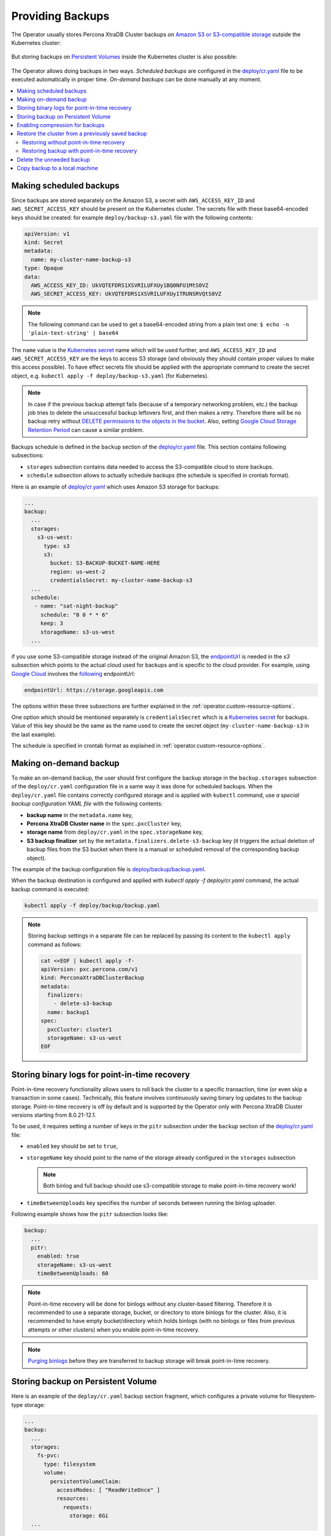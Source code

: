 Providing Backups
=================

The Operator usually stores Percona XtraDB Cluster backups on `Amazon S3 or S3-compatible
storage <https://en.wikipedia.org/wiki/Amazon_S3#S3_API_and_competing_services>`_ outside the Kubernetes cluster:

.. figure:: assets/images/backup-s3.png
   :align: center
   :alt: Backup on S3-compatible storage

But storing backups on `Persistent Volumes <https://kubernetes.io/docs/concepts/storage/persistent-volumes/>`_ inside the Kubernetes cluster is also possible:

.. figure:: assets/images/backup-pv.png
   :align: center
   :alt: Backup on Persistent Volume

The Operator allows doing backups in two ways.
*Scheduled backups* are configured in the
`deploy/cr.yaml <https://github.com/percona/percona-xtradb-cluster-operator/blob/main/deploy/cr.yaml>`__
file to be executed automatically in proper time. *On-demand backups*
can be done manually at any moment.

.. contents:: :local:

.. _backups.scheduled:

Making scheduled backups
------------------------

Since backups are stored separately on the Amazon S3, a secret with
``AWS_ACCESS_KEY_ID`` and ``AWS_SECRET_ACCESS_KEY`` should be present on
the Kubernetes cluster. The secrets file with these base64-encoded keys should
be created: for example ``deploy/backup-s3.yaml`` file with the following
contents:

.. code:: yaml

   apiVersion: v1
   kind: Secret
   metadata:
     name: my-cluster-name-backup-s3
   type: Opaque
   data:
     AWS_ACCESS_KEY_ID: UkVQTEFDRS1XSVRILUFXUy1BQ0NFU1MtS0VZ
     AWS_SECRET_ACCESS_KEY: UkVQTEFDRS1XSVRILUFXUy1TRUNSRVQtS0VZ

.. note:: The following command can be used to get a base64-encoded string from
   a plain text one: ``$ echo -n 'plain-text-string' | base64``

The ``name`` value is the `Kubernetes
secret <https://kubernetes.io/docs/concepts/configuration/secret/>`__
name which will be used further, and ``AWS_ACCESS_KEY_ID`` and
``AWS_SECRET_ACCESS_KEY`` are the keys to access S3 storage (and
obviously they should contain proper values to make this access
possible). To have effect secrets file should be applied with the
appropriate command to create the secret object, e.g. 
``kubectl apply -f deploy/backup-s3.yaml`` (for Kubernetes).

.. note:: In case if the previous backup attempt fails (because of a temporary
   networking problem, etc.) the backup job tries to delete the unsuccessful
   backup leftovers first, and then makes a retry. Therefore there will be no
   backup retry without `DELETE permissions to the objects in the bucket <https://docs.aws.amazon.com/AmazonS3/latest/userguide/using-with-s3-actions.html>`_.
   Also, setting `Google Cloud Storage Retention Period <https://cloud.google.com/storage/docs/bucket-lock>`_
   can cause a similar problem.

Backups schedule is defined in the ``backup`` section of the
`deploy/cr.yaml <https://github.com/percona/percona-xtradb-cluster-operator/blob/main/deploy/cr.yaml>`__
file. This section contains following subsections:

* ``storages`` subsection contains data needed to access the S3-compatible cloud
  to store backups.
* ``schedule`` subsection allows to actually schedule backups (the schedule is
  specified in crontab format).

Here is an example of `deploy/cr.yaml <https://github.com/percona/percona-xtradb-cluster-operator/blob/main/deploy/cr.yaml>`__ which uses Amazon S3 storage for backups:

.. code:: yaml

   ...
   backup:
     ...
     storages:
       s3-us-west:
         type: s3
         s3:
           bucket: S3-BACKUP-BUCKET-NAME-HERE
           region: us-west-2
           credentialsSecret: my-cluster-name-backup-s3
     ...
     schedule:
      - name: "sat-night-backup"
        schedule: "0 0 * * 6"
        keep: 3
        storageName: s3-us-west
     ...

if you use some S3-compatible storage instead of the original
Amazon S3, the `endpointUrl <https://docs.min.io/docs/aws-cli-with-minio.html>`_ is needed in the `s3` subsection which points to the actual cloud used for backups and
is specific to the cloud provider. For example, using `Google Cloud <https://cloud.google.com>`_ involves the `following <https://storage.googleapis.com>`_ endpointUrl:

.. code:: yaml

   endpointUrl: https://storage.googleapis.com

The options within these three subsections are further explained in the
:ref:`operator.custom-resource-options`.

One option which should be mentioned separately is
``credentialsSecret`` which is a `Kubernetes
secret <https://kubernetes.io/docs/concepts/configuration/secret/>`_
for backups. Value of this key should be the same as the name used to
create the secret object (``my-cluster-name-backup-s3`` in the last
example).

The schedule is specified in crontab format as explained in
:ref:`operator.custom-resource-options`.

.. _backups-manual:

Making on-demand backup
-----------------------

To make an on-demand backup, the user should first configure the backup storage
in the ``backup.storages`` subsection of the ``deploy/cr.yaml`` configuration
file in a same way it was done for scheduled backups. When the
``deploy/cr.yaml`` file contains correctly configured storage and is applied
with ``kubectl`` command, use *a special backup configuration YAML file* with
the following contents:

* **backup name** in the ``metadata.name`` key,
* **Percona XtraDB Cluster name** in the ``spec.pxcCluster`` key,
* **storage name** from ``deploy/cr.yaml`` in the ``spec.storageName`` key,
* **S3 backup finalizer** set by the ``metadata.finalizers.delete-s3-backup``
  key (it triggers the actual deletion of backup files from the S3 bucket when
  there is a manual or scheduled removal of the corresponding backup object).

The example of the backup configuration file is `deploy/backup/backup.yaml <https://github.com/percona/percona-xtradb-cluster-operator/blob/main/deploy/backup/backup.yaml>`__.

When the backup destination is configured and applied with `kubectl apply -f deploy/cr.yaml` command, the actual backup command is executed:

.. code:: bash

   kubectl apply -f deploy/backup/backup.yaml

.. note:: Storing backup settings in a separate file can be replaced by
   passing its content to the ``kubectl apply`` command as follows:

   .. code:: bash

      cat <<EOF | kubectl apply -f-
      apiVersion: pxc.percona.com/v1
      kind: PerconaXtraDBClusterBackup
      metadata:
        finalizers:
          - delete-s3-backup
        name: backup1
      spec:
        pxcCluster: cluster1
        storageName: s3-us-west
      EOF

.. _backups-pitr-binlog:

Storing binary logs for point-in-time recovery
--------------------------------------------------

Point-in-time recovery functionality allows users to roll back the cluster to a
specific transaction, time (or even skip a transaction in some cases).
Technically, this feature involves continuously saving binary log updates to the
backup storage. Point-in-time recovery is off by default and is supported by the
Operator only with Percona XtraDB Cluster versions starting from 8.0.21-12.1.

To be used, it requires setting a number of keys in the ``pitr`` subsection
under the ``backup`` section of the `deploy/cr.yaml <https://github.com/percona/percona-xtradb-cluster-operator/blob/main/deploy/cr.yaml>`__ file:

* ``enabled`` key should be set to ``true``,
* ``storageName`` key should point to the name of the storage already configured
  in the ``storages`` subsection
  
  .. note:: Both binlog and full backup should use s3-compatible storage to make
     point-in-time recovery work!
     
* ``timeBetweenUploads`` key specifies the number of seconds between running the
  binlog uploader.

Following example shows how the ``pitr`` subsection looks like:

.. code:: yaml

   backup:
     ...
     pitr:
       enabled: true
       storageName: s3-us-west
       timeBetweenUploads: 60

.. note:: Point-in-time recovery will be done for binlogs without any
   cluster-based filtering. Therefore it is recommended to use a separate
   storage, bucket, or directory to store binlogs for the cluster.
   Also, it is recommended to have empty bucket/directory which holds binlogs
   (with no binlogs or files from previous attempts or other clusters) when
   you enable point-in-time recovery.

.. note:: `Purging binlogs <https://dev.mysql.com/doc/refman/8.0/en/purge-binary-logs.html>`_
   before they are transferred to backup storage will break point-in-time recovery.

.. _backups-private-volume:

Storing backup on Persistent Volume
-----------------------------------

Here is an example of the ``deploy/cr.yaml`` backup section fragment, which
configures a private volume for filesystem-type storage:

.. code:: yaml

  ...
  backup:
    ...
    storages:
      fs-pvc:
        type: filesystem
        volume:
          persistentVolumeClaim:
            accessModes: [ "ReadWriteOnce" ]
            resources:
              requests:
                storage: 6Gi
    ...

.. note:: Please take into account that 6Gi storage size specified in this
   example may be insufficient for the real-life setups; consider using tens or
   hundreds of gigabytes. Also, you can edit this option later, and changes will
   take effect after applying the updated ``deploy/cr.yaml`` file with
   ``kubectl``.

.. _backups-compression:

Enabling compression for backups
--------------------------------

There is a possibility to enable 
`LZ4 compression <https://en.wikipedia.org/wiki/LZ4_(compression_algorithm)>`_
for backups.

.. note:: This feature is available only with Percona XtraDB Cluster 8.0 and not
   Percona XtraDB Cluster 5.7.

To enable compression, use :ref:`pxc.configuration<pxc-configuration>` key in the
``deploy/cr.yaml`` configuration file to supply Percona XtraDB Cluster nodes
with two additional ``my.cnf`` options under its ``[sst]`` and ``[xtrabackup]``
sections as follows:

.. code:: yaml

   pxc:
     image: percona/percona-xtradb-cluster:8.0.19-10.1
     configuration: |
       ...
       [sst]
       xbstream-opts=--decompress
       [xtrabackup]
       compress=lz4
       ...

When enabled, compression will be used for both backups and `SST <https://www.percona.com/doc/percona-xtradb-cluster/8.0/manual/state_snapshot_transfer.html>`_.

.. _backups-restore:

Restore the cluster from a previously saved backup
--------------------------------------------------

Backups can be restored not only on the Kubernetes cluster where it was made, but
also on any Kubernetes-based environment with the installed Operator.

Backups **cannot be restored** to :ref:`emptyDir and hostPath volumes<storage-local>`,
but it is possible to make a backup from such storage (i. e., from
emptyDir/hostPath to S3), and later restore it to a `Persistent Volume <https://kubernetes.io/docs/concepts/storage/persistent-volumes/>`_.


.. note:: When restoring to a new Kubernetes-based environment, make sure it
   has a Secrets object with the same user passwords as in the original cluster.
   More details about secrets can be found in :ref:`users.system-users`.

Following things are needed to restore a previously saved backup:

* Make sure that the cluster is running.

* Find out correct names for the **backup** and the **cluster**. Available
  backups can be listed with the following command:

  .. code:: bash

     kubectl get pxc-backup

  .. note:: Obviously, you can make this check only on the same cluster on
     which you have previously made the backup.

  And the following command will list existing Percona XtraDB Cluster names in
  the current Kubernetes-based environment:

  .. code:: bash

     kubectl get pxc

.. _backups-no-pitr-restore:

Restoring without point-in-time recovery
****************************************

When the correct names for the backup and the cluster are known, backup
restoration can be done in the following way. 

1. Set appropriate keys in the ``deploy/backup/restore.yaml`` file.

   * set ``spec.pxcCluster`` key to the name of the target cluster to restore
     the backup on,
   * if you are restoring backup on the *same* Kubernetes-based cluster you have
      used to save this backup, set ``spec.backupName`` key to the name of your
      backup,
   * if you are restoring backup on the Kubernetes-based cluster *different*
     from one you have used to save this backup, set ``spec.backupSource``
     subsection instead of ``spec.backupName`` field to point on the appropriate
     PVC or S3-compatible storage:

     A. If backup was stored on the PVC volume, ``backupSource`` should contain
        the storage name (which should be configured in the main CR) and PVC Name:

        .. code-block:: yaml

           ...
           backupSource:
             destination: pvc/PVC_VOLUME_NAME
             storageName: pvc
             ...

     B. If backup was stored on the S3-compatible storage, ``backupSource``
        should contain ``destination`` key equal to the s3 bucket with a special
        ``s3://`` prefix, followed by the necessary S3 configuration keys, same
        as in ``deploy/cr.yaml`` file:

        .. code-block:: yaml

           ...
           backupSource:
             destination: s3://S3-BUCKET-NAME/BACKUP-NAME
             s3:
               credentialsSecret: my-cluster-name-backup-s3
               region: us-west-2
               endpointUrl: https://URL-OF-THE-S3-COMPATIBLE-STORAGE
           ...

2. After that, the actual restoration process can be started as follows:

   .. code:: bash

      kubectl apply -f deploy/backup/restore.yaml

.. note:: Storing backup settings in a separate file can be replaced by passing
   its content to the ``kubectl apply`` command as follows:

   .. code:: bash

      cat <<EOF | kubectl apply -f-
      apiVersion: "pxc.percona.com/v1"
      kind: "PerconaXtraDBClusterRestore"
      metadata:
        name: "restore1"
      spec:
        pxcCluster: "cluster1"
        backupName: "backup1"
      EOF

.. _backups-pitr-restore:

Restoring backup with point-in-time recovery
********************************************

.. note:: Disable the point-in-time functionality on the existing cluster before
          restoring a backup on it, regardless of whether the backup was made
          with point-in-time recovery or without it.

If the point-in-time recovery feature :ref:`was enabled<backups-pitr-binlog>`,
you can put additional restoration parameters to the ``restore.yaml`` file
``pitr`` section for the most fine-grained restoration.

* ``backupSource`` key should contain ``destination`` key equal to the s3 bucket
  with a special ``s3://`` prefix, followed by the necessary S3 configuration
  keys, same as in ``deploy/cr.yaml`` file: ``s3://S3-BUCKET-NAME/BACKUP-NAME``,
* ``type`` key can be equal to one of the following options,

  * ``date`` - roll back to specific date,
  * ``transaction`` - roll back to specific transaction (available since Operator 1.8.0),
  * ``latest`` - recover to the latest possible transaction,
  * ``skip`` - skip a specific transaction (available since Operator 1.7.0).

* ``date`` key is used with ``type=date`` option - it contains value in
  datetime format,
* ``gtid`` key (available since Operator 1.8.0) or ``gtidSet`` key (with Operator 1.7.0) used with ``type=transaction`` option - it contains exact
  GTID or GTIDSet (the restore will not include the transaction with specified
  GTID, but the one before it),
* if you have necessary backup storage mentioned in the ``backup.storages``
  subsection of the ``deploy/cr.yaml``  configuration file, you can just set
  ``backupSource.storageName`` key in the ``deploy/backup/restore.yaml`` file to
  the name of the appropriate storage,
* if there is no necessary backup storage in ``deploy/cr.yaml``, set  your
  storage details in the ``backupSource.s3`` subsection instead of using the
  ``backupSource.storageName`` field:

  .. code-block:: yaml

     ...
     backupSource:
       s3:
         bucket: S3-BUCKET-NAME
         credentialsSecret: my-cluster-name-backup-s3
         endpointUrl: https://URL-OF-THE-S3-COMPATIBLE-STORAGE
         region: us-west-2
    ...

The resulting ``restore.yaml`` file may look as follows:

.. code-block:: yaml

   apiVersion: pxc.percona.com/v1
   kind: PerconaXtraDBClusterRestore
   metadata:
     name: restore1
   spec:
     pxcCluster: cluster1
     backupName: backup1
     pitr:
       type: date
       date: "2020-12-31 09:37:13"
       backupSource:
         storageName: "s3-us-west"

The actual restoration process can be started as follows:

   .. code:: bash

      kubectl apply -f deploy/backup/restore.yaml

.. note:: Storing backup settings in a separate file can be replaced by passing
   its content to the ``kubectl apply`` command as follows:

   .. code:: bash

      cat <<EOF | kubectl apply -f-
      apiVersion: "pxc.percona.com/v1"
      kind: "PerconaXtraDBClusterRestore"
      metadata:
        name: "restore1"
      spec:
        pxcCluster: "cluster1"
        backupName: "backup1"
        pitr:
          type: date
          date: "2020-12-31 09:37:13"
          backupSource:
            storageName: "s3-us-west"
      EOF

.. _backups-delete:

Delete the unneeded backup
--------------------------

The maximum amount of stored backups is controlled by the
:ref:`backup.schedule.keep<backup-schedule-keep>` option (only successful
backups are counted). Older backups are automatically deleted, so that amount of
stored backups do not exceed this number. Setting ``keep=0`` or removing this
option from ``deploy/cr.yaml`` disables automatic deletion of backups.

Manual deleting of a previously saved backup requires not more than the backup
name. This name can be taken from the list of available backups returned
by the following command:

.. code:: bash

   kubectl get pxc-backup

When the name is known, backup can be deleted as follows:

.. code:: bash

   kubectl delete pxc-backup/<backup-name>

.. _backups-copy:

Copy backup to a local machine
------------------------------

Make a local copy of a previously saved backup requires not more than
the backup name. This name can be taken from the list of available
backups returned by the following command:

.. code:: bash

   kubectl get pxc-backup

When the name is known, backup can be downloaded to the local machine as
follows:

.. code:: bash

   ./deploy/backup/copy-backup.sh <backup-name> path/to/dir

For example, this downloaded backup can be restored to the local
installation of Percona Server:

.. code:: bash

   service mysqld stop
   rm -rf /var/lib/mysql/*
   cat xtrabackup.stream | xbstream -x -C /var/lib/mysql
   xtrabackup --prepare --target-dir=/var/lib/mysql
   chown -R mysql:mysql /var/lib/mysql
   service mysqld start

